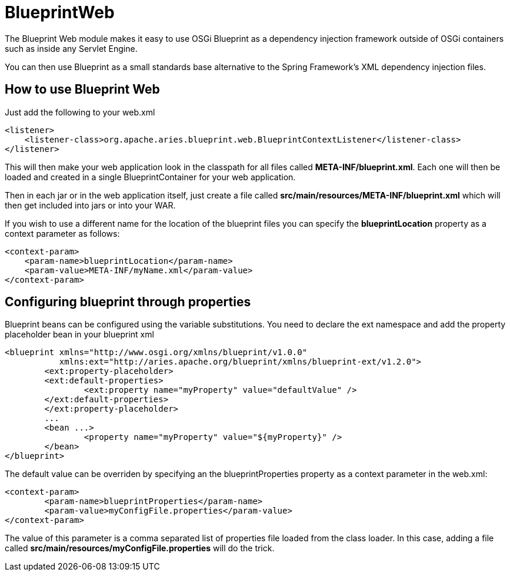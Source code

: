 = BlueprintWeb

The Blueprint Web module makes it easy to use OSGi Blueprint as a dependency injection framework outside of OSGi containers such as inside any Servlet Engine.

You can then use Blueprint as a small standards base alternative to the Spring Framework's XML dependency injection files.

== How to use Blueprint Web

Just add the following to your web.xml

   <listener>
       <listener-class>org.apache.aries.blueprint.web.BlueprintContextListener</listener-class>
   </listener>

This will then make your web application look in the classpath for all files called *META-INF/blueprint.xml*.
Each one will then be loaded and created in a single BlueprintContainer for your web application.

Then in each jar or in the web application itself, just create a file called *src/main/resources/META-INF/blueprint.xml* which will then get included into jars or into your WAR.

If you wish to use a different name for the location of the blueprint files you can specify the *blueprintLocation* property as a context parameter as follows:

   <context-param>
       <param-name>blueprintLocation</param-name>
       <param-value>META-INF/myName.xml</param-value>
   </context-param>

== Configuring blueprint through properties

Blueprint beans can be configured using the variable substitutions.
You need to declare the ext namespace and add the property placeholder bean in your blueprint xml

 <blueprint xmlns="http://www.osgi.org/xmlns/blueprint/v1.0.0"
            xmlns:ext="http://aries.apache.org/blueprint/xmlns/blueprint-ext/v1.2.0">
 	<ext:property-placeholder>
     	<ext:default-properties>
         	<ext:property name="myProperty" value="defaultValue" />
     	</ext:default-properties>
 	</ext:property-placeholder>
 	...
 	<bean ...>
 		<property name="myProperty" value="${myProperty}" />
 	</bean>
 </blueprint>

The default value can be overriden by specifying an the blueprintProperties property as a context parameter in the web.xml:

 <context-param>
 	<param-name>blueprintProperties</param-name>
 	<param-value>myConfigFile.properties</param-value>
 </context-param>

The value of this parameter is a comma separated list of properties file loaded from the class loader.
In this case, adding a file called *src/main/resources/myConfigFile.properties* will do the trick.
